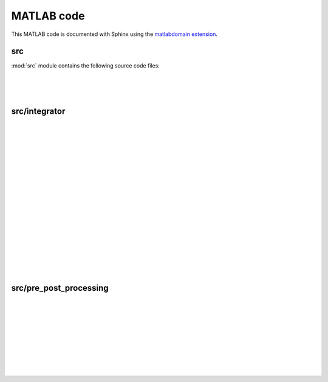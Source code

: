 .. _matlab:

=============
 MATLAB code
=============

This MATLAB code is documented with Sphinx
using the `matlabdomain extension <https://github.com/sphinx-contrib/matlabdomain/blob/master/README.rst>`_.


src
========

.. mat:automodule:: src

:mod:`src` module contains the following source code files:

.. mat:autofunction:: src.main

|

.. mat:autoscript:: src.a_ini

|

.. mat:autoscript:: src.b_dEL_AD

|

.. mat:autoscript:: src.c_NR

src/integrator
==============

.. mat:autoscript:: src.integrator.constraints

|

.. mat:autoscript:: src.integrator.elmass01

|

.. mat:autoscript:: src.integrator.exp_operator

|

.. mat:autoscript:: src.integrator.ext_constraints

|

.. mat:autoscript:: src.integrator.ext_potEn

|

.. mat:autoscript:: src.integrator.hat_vec

|

.. mat:autoscript:: src.integrator.int_constraints

|

.. mat:autoscript:: src.integrator.int_potEn_bm_w

|

.. mat:autoscript:: src.integrator.int_potEn_bm

|

.. mat:autoscript:: src.integrator.int_potEn_cm

|

.. mat:autoscript:: src.integrator.int_potEn

|

.. mat:autoscript:: src.integrator.kinEnergy_new

|

.. mat:autoscript:: src.integrator.LagrangeEqu

|

.. mat:autoscript:: src.integrator.null_space_matrix

|

.. mat:autoscript:: src.integrator.RK

|

.. mat:autoscript:: src.integrator.RK0

|

.. mat:autoscript:: src.integrator.update

|

.. mat:autoscript:: src.integrator.viscos_force_PF

|

.. mat:autoscript:: src.integrator.viscos_force

src/pre_post_processing
=======================

.. mat:autoscript:: src.pre_post_processing.Energy

|

.. mat:autoscript:: src.pre_post_processing.Hami_Energy_red

|

.. mat:autoscript:: src.pre_post_processing.Hami_Energy

|

.. mat:autoscript:: src.pre_post_processing.Hamilton

|

.. mat:autoscript:: src.pre_post_processing.Hd_red

|

.. mat:autoscript:: src.pre_post_processing.path_s

|

.. mat:autoscript:: src.pre_post_processing.plot_FE_mov

|

.. mat:autoscript:: src.pre_post_processing.plot_FE

|

.. mat:autoscript:: src.pre_post_processing.plot_theta

|

.. mat:autoscript:: src.pre_post_processing.plot_u
